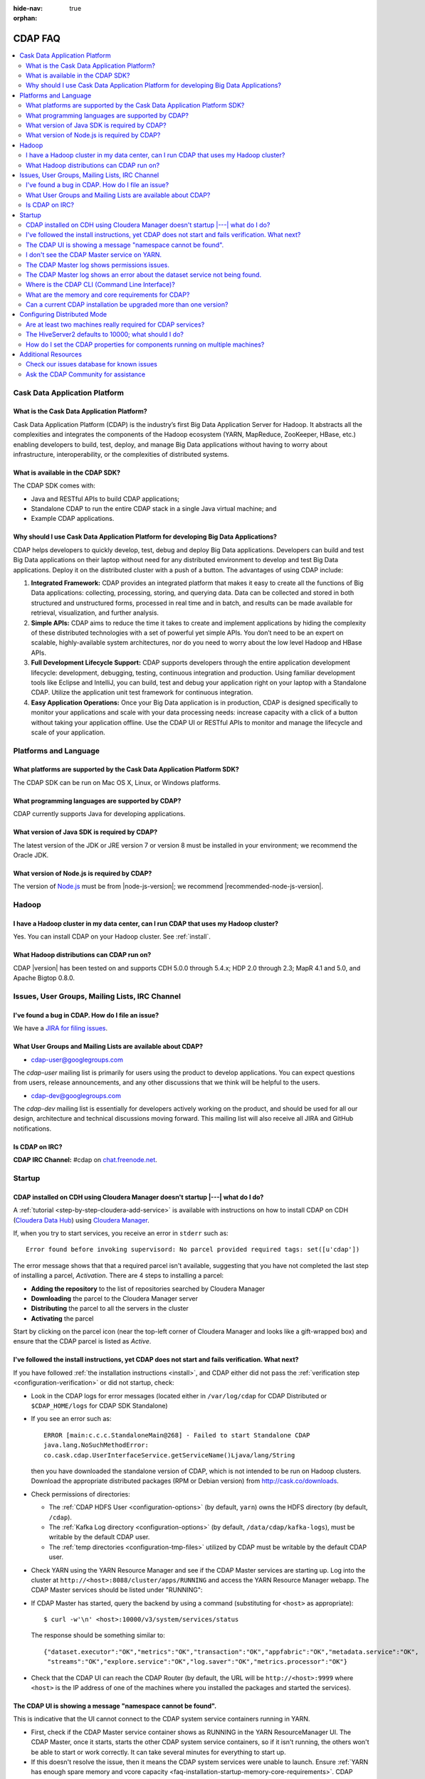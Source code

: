 .. meta::
    :author: Cask Data, Inc.
    :description: Frequently Asked Questions about the Cask Data Application Platform
    :copyright: Copyright © 2014-2015 Cask Data, Inc.

:hide-nav: true
:orphan:

========
CDAP FAQ
========

.. contents::
   :depth: 2
   :local:
   :backlinks: entry
   :class: faq

Cask Data Application Platform
==============================

What is the Cask Data Application Platform?
-------------------------------------------
Cask Data Application Platform (CDAP) is the industry’s first Big Data Application Server for Hadoop. It
abstracts all the complexities and integrates the components of the Hadoop ecosystem (YARN, MapReduce,
ZooKeeper, HBase, etc.) enabling developers to build, test, deploy, and manage Big Data applications
without having to worry about infrastructure, interoperability, or the complexities of distributed
systems.

What is available in the CDAP SDK?
----------------------------------
The CDAP SDK comes with:

- Java and RESTful APIs to build CDAP applications;
- Standalone CDAP to run the entire CDAP stack in a single Java virtual machine; and
- Example CDAP applications.

Why should I use Cask Data Application Platform for developing Big Data Applications?
-------------------------------------------------------------------------------------
CDAP helps developers to quickly develop, test, debug and deploy Big Data applications. Developers can
build and test Big Data applications on their laptop without need for any distributed environment to
develop and test Big Data applications. Deploy it on the distributed cluster with a push of a button. The
advantages of using CDAP include:

1. **Integrated Framework:**
   CDAP provides an integrated platform that makes it easy to create all the functions of Big Data
   applications: collecting, processing, storing, and querying data. Data can be collected and stored in
   both structured and unstructured forms, processed in real time and in batch, and results can be made
   available for retrieval, visualization, and further analysis.

#. **Simple APIs:**
   CDAP aims to reduce the time it takes to create and implement applications by hiding the
   complexity of these distributed technologies with a set of powerful yet simple APIs. You don’t need to
   be an expert on scalable, highly-available system architectures, nor do you need to worry about the low
   level Hadoop and HBase APIs.

#. **Full Development Lifecycle Support:**
   CDAP supports developers through the entire application development lifecycle: development, debugging,
   testing, continuous integration and production. Using familiar development tools like Eclipse and
   IntelliJ, you can build, test and debug your application right on your laptop with a Standalone CDAP. Utilize
   the application unit test framework for continuous integration.

#. **Easy Application Operations:**
   Once your Big Data application is in production, CDAP is designed specifically to monitor your
   applications and scale with your data processing needs: increase capacity with a click of a button
   without taking your application offline. Use the CDAP UI or RESTful APIs to monitor and manage the
   lifecycle and scale of your application.


Platforms and Language
======================

What platforms are supported by the Cask Data Application Platform SDK?
-----------------------------------------------------------------------
The CDAP SDK can be run on Mac OS X, Linux, or Windows platforms.

What programming languages are supported by CDAP?
-------------------------------------------------
CDAP currently supports Java for developing applications.

What version of Java SDK is required by CDAP?
---------------------------------------------
The latest version of the JDK or JRE version 7 or version 8 must be installed
in your environment; we recommend the Oracle JDK.

What version of Node.js is required by CDAP?
--------------------------------------------
The version of `Node.js <https://nodejs.org/>`__ must be from |node-js-version|; we recommend |recommended-node-js-version|.


Hadoop
======

I have a Hadoop cluster in my data center, can I run CDAP that uses my Hadoop cluster?
--------------------------------------------------------------------------------------
Yes. You can install CDAP on your Hadoop cluster. See :ref:`install`.

What Hadoop distributions can CDAP run on?
------------------------------------------
CDAP |version| has been tested on and supports CDH 5.0.0 through 5.4.x; HDP 2.0 through 2.3;
MapR 4.1 and 5.0, and Apache Bigtop 0.8.0.


.. _faq-cdap-user-groups:

Issues, User Groups, Mailing Lists, IRC Channel
===============================================

I've found a bug in CDAP. How do I file an issue?
-------------------------------------------------
We have a `JIRA for filing issues <https://issues.cask.co/browse/CDAP>`__.

What User Groups and Mailing Lists are available about CDAP?
------------------------------------------------------------
- `cdap-user@googlegroups.com <https://groups.google.com/d/forum/cdap-user>`__

The *cdap-user* mailing list is primarily for users using the product to develop
applications. You can expect questions from users, release announcements, and any other
discussions that we think will be helpful to the users.

- `cdap-dev@googlegroups.com <https://groups.google.com/d/forum/cdap-dev>`__

The *cdap-dev* mailing list is essentially for developers actively working
on the product, and should be used for all our design, architecture and technical
discussions moving forward. This mailing list will also receive all JIRA and GitHub
notifications.

Is CDAP on IRC?
---------------
**CDAP IRC Channel:** #cdap on `chat.freenode.net <irc://chat.freenode.net:6667/cdap>`__.


Startup
=======

CDAP installed on CDH using Cloudera Manager doesn't startup |---| what do I do?
--------------------------------------------------------------------------------
A :ref:`tutorial <step-by-step-cloudera-add-service>` is available with instructions on how to install CDAP on CDH
(`Cloudera Data Hub <http://www.cloudera.com/content/www/en-us/resources/datasheet/cdh-datasheet.html>`__)
using `Cloudera Manager <http://www.cloudera.com/content/www/en-us/products/cloudera-manager.html>`__.

If, when you try to start services, you receive an error in ``stderr`` such as::

  Error found before invoking supervisord: No parcel provided required tags: set([u'cdap'])

The error message shows that that a required parcel isn't available, suggesting that you
have not completed the last step of installing a parcel, *Activation*. There are 4 steps
to installing a parcel:

- **Adding the repository** to the list of repositories searched by Cloudera Manager
- **Downloading** the parcel to the Cloudera Manager server
- **Distributing** the parcel to all the servers in the cluster
- **Activating** the parcel

Start by clicking on the parcel icon (near the top-left corner of Cloudera Manager and looks
like a gift-wrapped box) and ensure that the CDAP parcel is listed as *Active*.


I've followed the install instructions, yet CDAP does not start and fails verification. What next?
--------------------------------------------------------------------------------------------------
If you have followed :ref:`the installation instructions <install>`, and CDAP either did not pass the
:ref:`verification step <configuration-verification>` or did not startup, check:

- Look in the CDAP logs for error messages (located either in ``/var/log/cdap`` for CDAP Distributed or
  ``$CDAP_HOME/logs`` for CDAP SDK Standalone)
- If you see an error such as::

    ERROR [main:c.c.c.StandaloneMain@268] - Failed to start Standalone CDAP
    java.lang.NoSuchMethodError:
    co.cask.cdap.UserInterfaceService.getServiceName()Ljava/lang/String

  then you have downloaded the standalone version of CDAP, which is not intended
  to be run on Hadoop clusters. Download the appropriate distributed packages (RPM or
  Debian version) from http://cask.co/downloads.

- Check permissions of directories:

  - The :ref:`CDAP HDFS User <configuration-options>` (by default, ``yarn``) owns the HDFS directory (by default,  ``/cdap``).
  - The :ref:`Kafka Log directory <configuration-options>` (by default, ``/data/cdap/kafka-logs``), must be writable by the default CDAP user.
  - The :ref:`temp directories <configuration-tmp-files>` utilized by CDAP must be writable by the default CDAP user.

..

- Check YARN using the YARN Resource Manager and see if the CDAP Master services are starting up.
  Log into the cluster at ``http://<host>:8088/cluster/apps/RUNNING`` and access the YARN Resource Manager webapp. The
  CDAP Master services should be listed under "RUNNING":
  
  .. image:: _images/yarn-rm-running.png
     :align: center
     :width: 8in
  
..

- If CDAP Master has started, query the backend by using a command (substituting for ``<host>`` as appropriate)::

    $ curl -w'\n' <host>:10000/v3/system/services/status
    
  The response should be something similar to::
  
    {"dataset.executor":"OK","metrics":"OK","transaction":"OK","appfabric":"OK","metadata.service":"OK",
     "streams":"OK","explore.service":"OK","log.saver":"OK","metrics.processor":"OK"}

..

- Check that the CDAP UI can reach the CDAP Router (by default, the URL will be
  ``http://<host>:9999`` where ``<host>`` is the IP address of one of the machines where you
  installed the packages and started the services).


The CDAP UI is showing a message "namespace cannot be found".
-------------------------------------------------------------
This is indicative that the UI cannot connect to the CDAP system service containers running in YARN.

- First, check if the CDAP Master service container shows as RUNNING in the YARN ResourceManager UI.
  The CDAP Master, once it starts, starts the other CDAP system service containers, so if it isn't running,
  the others won't be able to start or work correctly. It can take several minutes for everything to start up.

- If this doesn't resolve the issue, then it means the CDAP system services were unable to launch.
  Ensure :ref:`YARN has enough spare memory and vcore capacity <faq-installation-startup-memory-core-requirements>`. 
  CDAP attempts to launch between 8 and 11 containers, depending on the configuration. Check
  the master container (Application Master) logs to see if it was able to launch all containers.

- If it was able to launch all containers, then you may need to check the launched container logs for any errors.
  The ``yarn-site.xml`` configuration file determines the container log directory.


I don't see the CDAP Master service on YARN.
--------------------------------------------
- Ensure that the node where CDAP is running has a properly configured YARN client.
  Can you log into the cluster at ``http://<host>:8088/cluster/cluster`` and access the YARN Resource Manager webapp?
- Ensure :ref:`YARN has enough memory and vcore capacity <faq-installation-startup-memory-core-requirements>`.
- Is the router address properly configured in the :ref:`cdap-site.xml file <configuration-options>` and the boxes using it?
- Check that the classpath used includes the YARN configuration in it.


The CDAP Master log shows permissions issues.
---------------------------------------------
Ensure that ``hdfs:///${hdfs.namespace}`` and ``hdfs:///user/${hdfs.user}`` exist and are owned by ``${hdfs.user}``.
(``hdfs.namespace`` and ``hdfs.user`` are defined in your installation's :ref:`cdap-site.xml file <configuration-options>`.)

In rare cases, ensure ``hdfs:///${hdfs.namespace}/tx.snapshot`` exists and is owned by
``${hdfs.user}``, until `CDAP-3817 <https://issues.cask.co/browse/CDAP-3817>`__ is
resolved.

In any other case, the error should show which directory it is attempting to access, such as::

  2015-10-30 22:14:27,528 - ERROR [ STARTING:...MasterServiceMain$2@452] - master.services failed with exception; restarting with back-off
  java.lang.RuntimeException: java.io.IOException: failed to copy bundle from file:/tmp/appMaster.37a86cfd....jar5052.tmp
  to hdfs://nameservice/cdap/twill/master.services/b4ce41a5e7e5.../appMaster.37a86cfd-1d88.jar
  at com.google.common.base.Throwables.propagate(Throwables.java:160) ~[com.google.guava.guava-13.0.1.jar:na]
  ...
  Caused by: org.apache.hadoop.ipc.RemoteException(org.apache.hadoop.security.AccessControlException):
  Permission denied: user=yarn, access=WRITE, inode="/":hdfs:supergroup:drwxr-xr-x
  at org.apache.hadoop.hdfs.server.namenode.FSPermissionChecker.checkFsPermission(FSPermissionChecker.java:271)
  at org.apache.hadoop.hdfs.server.namenode.FSPermissionChecker.check(FSPermissionChecker.java:257)

or::

  Deploy failed: Could not create temporary directory at: /var/tmp/cdap/data/namespaces/phoenix/tmp

Don't hesitate to ask for help at the `cdap-user@googlegroups.com <https://groups.google.com/d/forum/cdap-user>`__.


The CDAP Master log shows an error about the dataset service not being found.
-----------------------------------------------------------------------------
If you see an error such as::

    2015-05-15 12:15:53,028 - ERROR [heartbeats-scheduler:c.c.c.d.s.s.MDSStreamMetaStore$1@71]
    - Failed to access app.meta table co.cask.cdap.data2.dataset2.DatasetManagementException:
    Cannot retrieve dataset instance app.meta info, details: Response code: 407,
    message:'Proxy Authentication Required',
    body: '<HTML><HEAD> <TITLE>Access Denied</TITLE> </HEAD>

According to that log, this error can be caused by a proxy setting. CDAP services
internally makes HTTP requests to each other; one example is the dataset service.
Depending on your proxy and its settings, these requests can end up being sent to the
proxy instead.

One item to check is that your system's network setting is configured to exclude both
``localhost`` and ``127.0.0.1`` from the proxy routing. If they aren't, the services will
not be able to communicate with each other, and you'll see error messages such as these.
You can set a system's network setting for a proxy by using::

  export no_proxy="localhost,127.0.0.1"


Where is the CDAP CLI (Command Line Interface)?
-----------------------------------------------
If you've installed the ``cdap-cli`` RPM or DEB, it's located under ``/opt/cdap/cli/bin``.
If you have installed CDAP manually (without using Cloudera Manager or Apache Ambari),
you can add this location to your PATH to prevent the need for specifying the entire script every time.

**Note:** These commands will list the contents of the package ``cdap-cli``, once it has
been installed::

  rpm -ql cdap-cli
  dpkg -L cdap-cli


.. _faq-installation-startup-memory-core-requirements:

What are the memory and core requirements for CDAP?
---------------------------------------------------
The settings are governed by two sources: CDAP and YARN, and the requirements are
:ref:`described here <install-hardware-memory-core-requirements>`.


Can a current CDAP installation be upgraded more than one version?
------------------------------------------------------------------
In general, no. (The exception is an upgrade from 2.8.x to 3.0.x.)
This table lists the upgrade paths available for different CDAP versions:

+---------+---------------------+
| Version | Upgrade Directly To |
+=========+=====================+
| 3.1.x   | 3.2.x               |
+---------+---------------------+
| 3.0.x   | 3.1.x               |
+---------+---------------------+
| 2.8.x   | 3.0.x               |
+---------+---------------------+
| 2.6.3   | 2.8.2               |
+---------+---------------------+

If you are doing a new installation, we recommend using the current version of CDAP.


Configuring Distributed Mode
============================

Are at least two machines really required for CDAP services?
------------------------------------------------------------
The CDAP components are independently scalable, so you can install from 1 to *N* of each
component on any combination of nodes.  The primary reasons for using at least two
machines are for HA (high availability) and for ``cdap-router``'s data ingest capacity.

It is not necessary to install all components on both machines; you could install just the
CDAP UI on a third machine with other components on the second node. You can install each
component on a separate machine (or more) if you choose. The :ref:`HA [High Availability]
Environment diagram <deployment-architectures-ha>` gives just one possible
configuration.


The HiveServer2 defaults to 10000; what should I do?
----------------------------------------------------
By default, CDAP uses port 10000. If port 10000 is being used by another service, simply
change the ``router.bind.port`` in the ``cdap-site.xml`` to another available port. Since
in the Hadoop ecosystem, HiveServer2 defaults to 10000, we are considering
`changing the router default port <https://issues.cask.co/browse/CDAP-1696>`__.

If you use Apache Ambari to install CDAP, it will detect this and run the CDAP Router on
port 11015. Another solution is to simply run the CDAP Router on a different host than
HiveServer2.


How do I set the CDAP properties for components running on multiple machines?
-----------------------------------------------------------------------------
In the configuration file ``cdap-site.xml``, there are numerous properties that specify an
IP address where a service is running, such as ``router.server.address``,
``metrics.query.bind.address``, ``data.tx.bind.address``, ``app.bind.address``,
``router.bind.address``.

Our convention is that:

- *\*.bind.\** properties are what services use during startup to listen on a particular interface/port. 
- *\*.server.\** properties are used by clients to connect to another (potentially remote) service.

For *\*.bind.address* properties, it is often easiest just to set these to ``'0.0.0.0'``
to listen on all interfaces.

The *\*.server.\** properties are used by clients to connect to another remote service.
The only one you should need to configure initially is ``router.server.address``, which is
used by the UI to connect to the router.  As an example, ideally routers running in
production would have a load balancer in front, which is what you would set
``router.server.address`` to. Alternatively, you could configure each UI instance to point
to a particular router, and if you have both UI and router running on each node, you could
use ``'127.0.0.1'``.


Additional Resources
====================

Check our issues database for known issues
------------------------------------------
When trying to solve an issue, one source of information is the CDAP Issues database.
The `unresolved issues can be browsed
<https://issues.cask.co/issues/?jql=project%3DCDAP%20AND%20resolution%3DUnresolved%20ORDER%20BY%20priority%20DESC>`__;
and using the search box in the upper-right, you can look for issues that contain a particular problem or keyword:

.. image:: _images/faq-quick-search.png
   :align: center

Ask the CDAP Community for assistance
-------------------------------------
You can post a question at the `cdap-user@googlegroups.com <https://groups.google.com/d/forum/cdap-user>`__.

The *cdap-user* mailing list is primarily for users using the product to develop
applications. You can expect questions from users, release announcements, and any other
discussions that we think will be helpful to the users.
